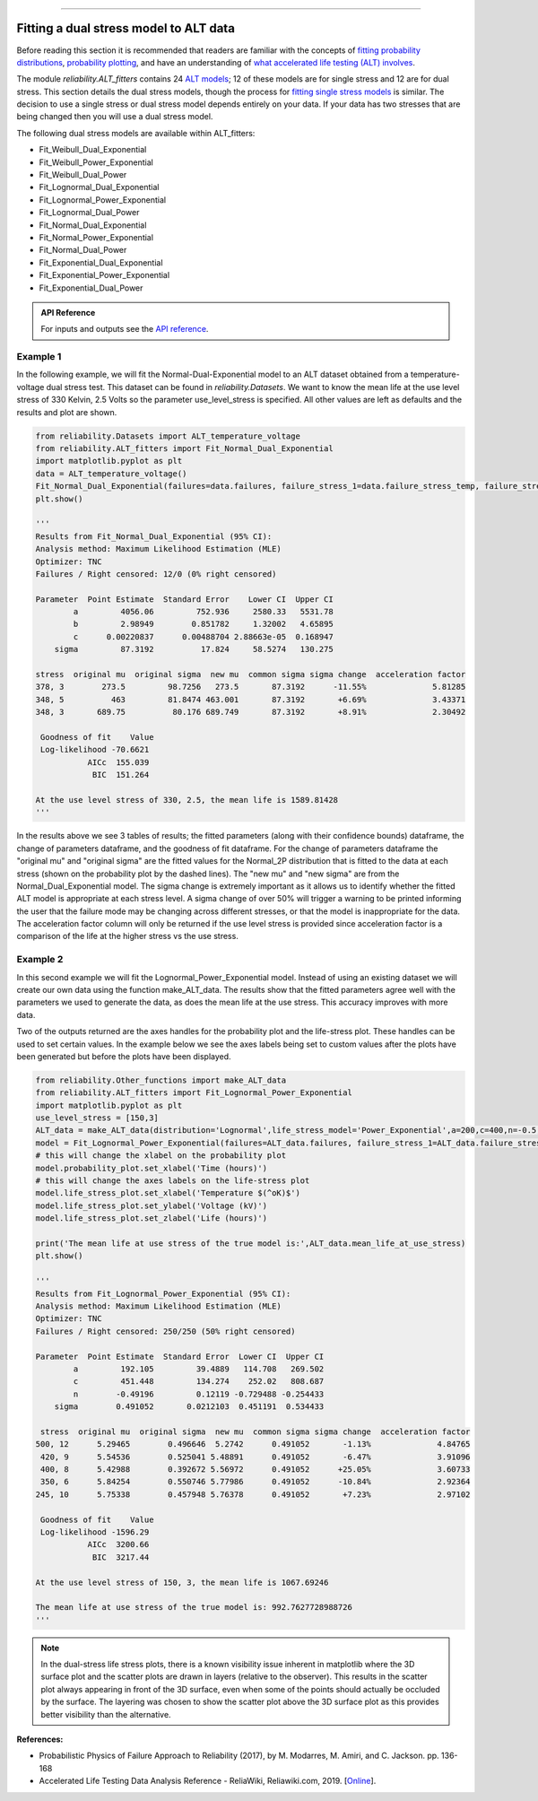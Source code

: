 .. image:: images/logo.png

-------------------------------------

Fitting a dual stress model to ALT data
'''''''''''''''''''''''''''''''''''''''

Before reading this section it is recommended that readers are familiar with the concepts of `fitting probability distributions <https://reliability.readthedocs.io/en/latest/Fitting%20a%20specific%20distribution%20to%20data.html>`_, `probability plotting <https://reliability.readthedocs.io/en/latest/Probability%20plots.html>`_, and have an understanding of `what accelerated life testing (ALT) involves <https://reliability.readthedocs.io/en/latest/What%20is%20Accelerated%20Life%20Testing.html>`_.

The module `reliability.ALT_fitters` contains 24 `ALT models <https://reliability.readthedocs.io/en/latest/Equations%20of%20ALT%20models.html>`_; 12 of these models are for single stress and 12 are for dual stress. This section details the dual stress models, though the process for `fitting single stress models <https://reliability.readthedocs.io/en/latest/Fitting%20a%20single%20stress%20model%20to%20ALT%20data.html>`_ is similar. The decision to use a single stress or dual stress model depends entirely on your data. If your data has two stresses that are being changed then you will use a dual stress model.

The following dual stress models are available within ALT_fitters:

-    Fit_Weibull_Dual_Exponential
-    Fit_Weibull_Power_Exponential
-    Fit_Weibull_Dual_Power
-    Fit_Lognormal_Dual_Exponential
-    Fit_Lognormal_Power_Exponential
-    Fit_Lognormal_Dual_Power
-    Fit_Normal_Dual_Exponential
-    Fit_Normal_Power_Exponential
-    Fit_Normal_Dual_Power
-    Fit_Exponential_Dual_Exponential
-    Fit_Exponential_Power_Exponential
-    Fit_Exponential_Dual_Power

.. admonition:: API Reference

   For inputs and outputs see the `API reference <https://reliability.readthedocs.io/en/latest/API/ALT_fitters.html>`_.
    
Example 1
---------

In the following example, we will fit the Normal-Dual-Exponential model to an ALT dataset obtained from a temperature-voltage dual stress test. This dataset can be found in `reliability.Datasets`. We want to know the mean life at the use level stress of 330 Kelvin, 2.5 Volts so the parameter use_level_stress is specified. All other values are left as defaults and the results and plot are shown.

.. code:: python

    from reliability.Datasets import ALT_temperature_voltage
    from reliability.ALT_fitters import Fit_Normal_Dual_Exponential
    import matplotlib.pyplot as plt
    data = ALT_temperature_voltage()
    Fit_Normal_Dual_Exponential(failures=data.failures, failure_stress_1=data.failure_stress_temp, failure_stress_2=data.failure_stress_voltage,use_level_stress=[330,2.5])
    plt.show()

    '''
    Results from Fit_Normal_Dual_Exponential (95% CI):
    Analysis method: Maximum Likelihood Estimation (MLE)
    Optimizer: TNC
    Failures / Right censored: 12/0 (0% right censored) 
    
    Parameter  Point Estimate  Standard Error    Lower CI  Upper CI
            a         4056.06         752.936     2580.33   5531.78
            b         2.98949        0.851782     1.32002   4.65895
            c      0.00220837      0.00488704 2.88663e-05  0.168947
        sigma         87.3192          17.824     58.5274   130.275 
    
    stress  original mu  original sigma  new mu  common sigma sigma change  acceleration factor
    378, 3        273.5         98.7256   273.5       87.3192      -11.55%              5.81285
    348, 5          463         81.8474 463.001       87.3192       +6.69%              3.43371
    348, 3       689.75          80.176 689.749       87.3192       +8.91%              2.30492
    
     Goodness of fit    Value
     Log-likelihood -70.6621
               AICc  155.039
                BIC  151.264 
    
    At the use level stress of 330, 2.5, the mean life is 1589.81428
    '''

.. image:: images/Normal_dual_exponential_probplot.png

.. image:: images/Normal_dual_exponential_lifestress.png

In the results above we see 3 tables of results; the fitted parameters (along with their confidence bounds) dataframe, the change of parameters dataframe, and the goodness of fit dataframe. For the change of parameters dataframe the "original mu" and "original sigma" are the fitted values for the Normal_2P distribution that is fitted to the data at each stress (shown on the probability plot by the dashed lines). The "new mu" and "new sigma" are from the Normal_Dual_Exponential model. The sigma change is extremely important as it allows us to identify whether the fitted ALT model is appropriate at each stress level. A sigma change of over 50% will trigger a warning to be printed informing the user that the failure mode may be changing across different stresses, or that the model is inappropriate for the data. The acceleration factor column will only be returned if the use level stress is provided since acceleration factor is a comparison of the life at the higher stress vs the use stress.

Example 2
---------

In this second example we will fit the Lognormal_Power_Exponential model. Instead of using an existing dataset we will create our own data using the function make_ALT_data. The results show that the fitted parameters agree well with the parameters we used to generate the data, as does the mean life at the use stress. This accuracy improves with more data.

Two of the outputs returned are the axes handles for the probability plot and the life-stress plot. These handles can be used to set certain values. In the example below we see the axes labels being set to custom values after the plots have been generated but before the plots have been displayed.

.. code:: python

    from reliability.Other_functions import make_ALT_data
    from reliability.ALT_fitters import Fit_Lognormal_Power_Exponential
    import matplotlib.pyplot as plt
    use_level_stress = [150,3]
    ALT_data = make_ALT_data(distribution='Lognormal',life_stress_model='Power_Exponential',a=200,c=400,n=-0.5,sigma=0.5,stress_1=[500,400,350,420,245],stress_2=[12,8,6,9,10],number_of_samples=100,fraction_censored=0.5,seed=1,use_level_stress=use_level_stress)
    model = Fit_Lognormal_Power_Exponential(failures=ALT_data.failures, failure_stress_1=ALT_data.failure_stresses_1, failure_stress_2=ALT_data.failure_stresses_2, right_censored=ALT_data.right_censored, right_censored_stress_1=ALT_data.right_censored_stresses_1,right_censored_stress_2=ALT_data.right_censored_stresses_2, use_level_stress=use_level_stress)
    # this will change the xlabel on the probability plot
    model.probability_plot.set_xlabel('Time (hours)')
    # this will change the axes labels on the life-stress plot
    model.life_stress_plot.set_xlabel('Temperature $(^oK)$')
    model.life_stress_plot.set_ylabel('Voltage (kV)')
    model.life_stress_plot.set_zlabel('Life (hours)')

    print('The mean life at use stress of the true model is:',ALT_data.mean_life_at_use_stress)
    plt.show()
    
    '''
    Results from Fit_Lognormal_Power_Exponential (95% CI):
    Analysis method: Maximum Likelihood Estimation (MLE)
    Optimizer: TNC
    Failures / Right censored: 250/250 (50% right censored) 
    
    Parameter  Point Estimate  Standard Error  Lower CI  Upper CI
            a         192.105         39.4889   114.708   269.502
            c         451.448         134.274    252.02   808.687
            n        -0.49196         0.12119 -0.729488 -0.254433
        sigma        0.491052       0.0212103  0.451191  0.534433 
    
     stress  original mu  original sigma  new mu  common sigma sigma change  acceleration factor
    500, 12      5.29465        0.496646  5.2742      0.491052       -1.13%              4.84765
     420, 9      5.54536        0.525041 5.48891      0.491052       -6.47%              3.91096
     400, 8      5.42988        0.392672 5.56972      0.491052      +25.05%              3.60733
     350, 6      5.84254        0.550746 5.77986      0.491052      -10.84%              2.92364
    245, 10      5.75338        0.457948 5.76378      0.491052       +7.23%              2.97102
    
     Goodness of fit    Value
     Log-likelihood -1596.29
               AICc  3200.66
                BIC  3217.44 
    
    At the use level stress of 150, 3, the mean life is 1067.69246
    
    The mean life at use stress of the true model is: 992.7627728988726
    '''

.. image:: images/Lognormal_power_exponential_probplot.png

.. image:: images/Lognormal_power_exponential_lifestress.png

.. note:: In the dual-stress life stress plots, there is a known visibility issue inherent in matplotlib where the 3D surface plot and the scatter plots are drawn in layers (relative to the observer). This results in the scatter plot always appearing in front of the 3D surface, even when some of the points should actually be occluded by the surface. The layering was chosen to show the scatter plot above the 3D surface plot as this provides better visibility than the alternative.

**References:**

- Probabilistic Physics of Failure Approach to Reliability (2017), by M. Modarres, M. Amiri, and C. Jackson. pp. 136-168
- Accelerated Life Testing Data Analysis Reference - ReliaWiki, Reliawiki.com, 2019. [`Online <http://reliawiki.com/index.php/Accelerated_Life_Testing_Data_Analysis_Reference>`_].
